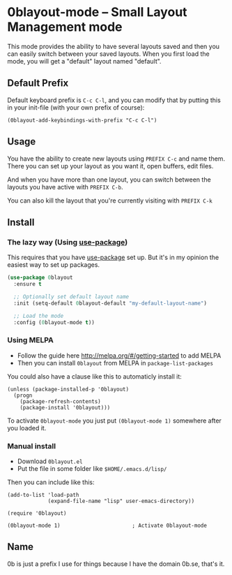 [[http://melpa.org/#/0blayout][file:http://melpa.org/packages/0blayout-badge.svg]]
[[https://stable.melpa.org/#/0blayout][file:https://stable.melpa.org/packages/0blayout-badge.svg]]

* 0blayout-mode -- Small Layout Management mode
This mode provides the ability to have several layouts saved and then you can
easily switch between your saved layouts. When you first load the mode, you
will get a "default" layout named "default".

** Default Prefix
Default keyboard prefix is ~C-c C-l~, and you can modify that by putting this
in your init-file (with your own prefix of course):

#+BEGIN_SRC elisp
(0blayout-add-keybindings-with-prefix "C-c C-l")
#+END_SRC

** Usage
You have the ability to create new layouts using ~PREFIX C-c~ and name them.
There you can set up your layout as you want it, open buffers, edit files.

And when you have more than one layout, you can switch between the layouts
you have active with ~PREFIX C-b~.

You can also kill the layout that you're currently visiting with ~PREFIX C-k~

** Install
*** The lazy way (Using [[https://github.com/jwiegley/use-package][use-package]])
This requires that you have [[https://github.com/jwiegley/use-package][use-package]] set up. But it's in my opinion the
easiest way to set up packages.

#+BEGIN_SRC emacs-lisp
  (use-package 0blayout
    :ensure t

    ;; Optionally set default layout name
    :init (setq-default 0blayout-default "my-default-layout-name")

    ;; Load the mode
    :config (0blayout-mode t))
#+END_SRC

*** Using MELPA
 - Follow the guide here http://melpa.org/#/getting-started to add MELPA
 - Then you can install ~0blayout~ from MELPA in ~package-list-packages~

You could also have a clause like this to automaticly install it:
#+BEGIN_SRC elisp
(unless (package-installed-p '0blayout)
  (progn
    (package-refresh-contents)
    (package-install '0blayout)))
#+END_SRC

To activate ~0blayout-mode~ you just put ~(0blayout-mode 1)~ somewhere after
you loaded it.

*** Manual install
 - Download ~0blayout.el~
 - Put the file in some folder like ~$HOME/.emacs.d/lisp/~

Then you can include like this:
#+BEGIN_SRC elisp
(add-to-list 'load-path
             (expand-file-name "lisp" user-emacs-directory))

(require '0blayout)

(0blayout-mode 1)                       ; Activate 0blayout-mode
#+END_SRC

** Name
0b is just a prefix I use for things because I have the domain 0b.se, that's
it.
